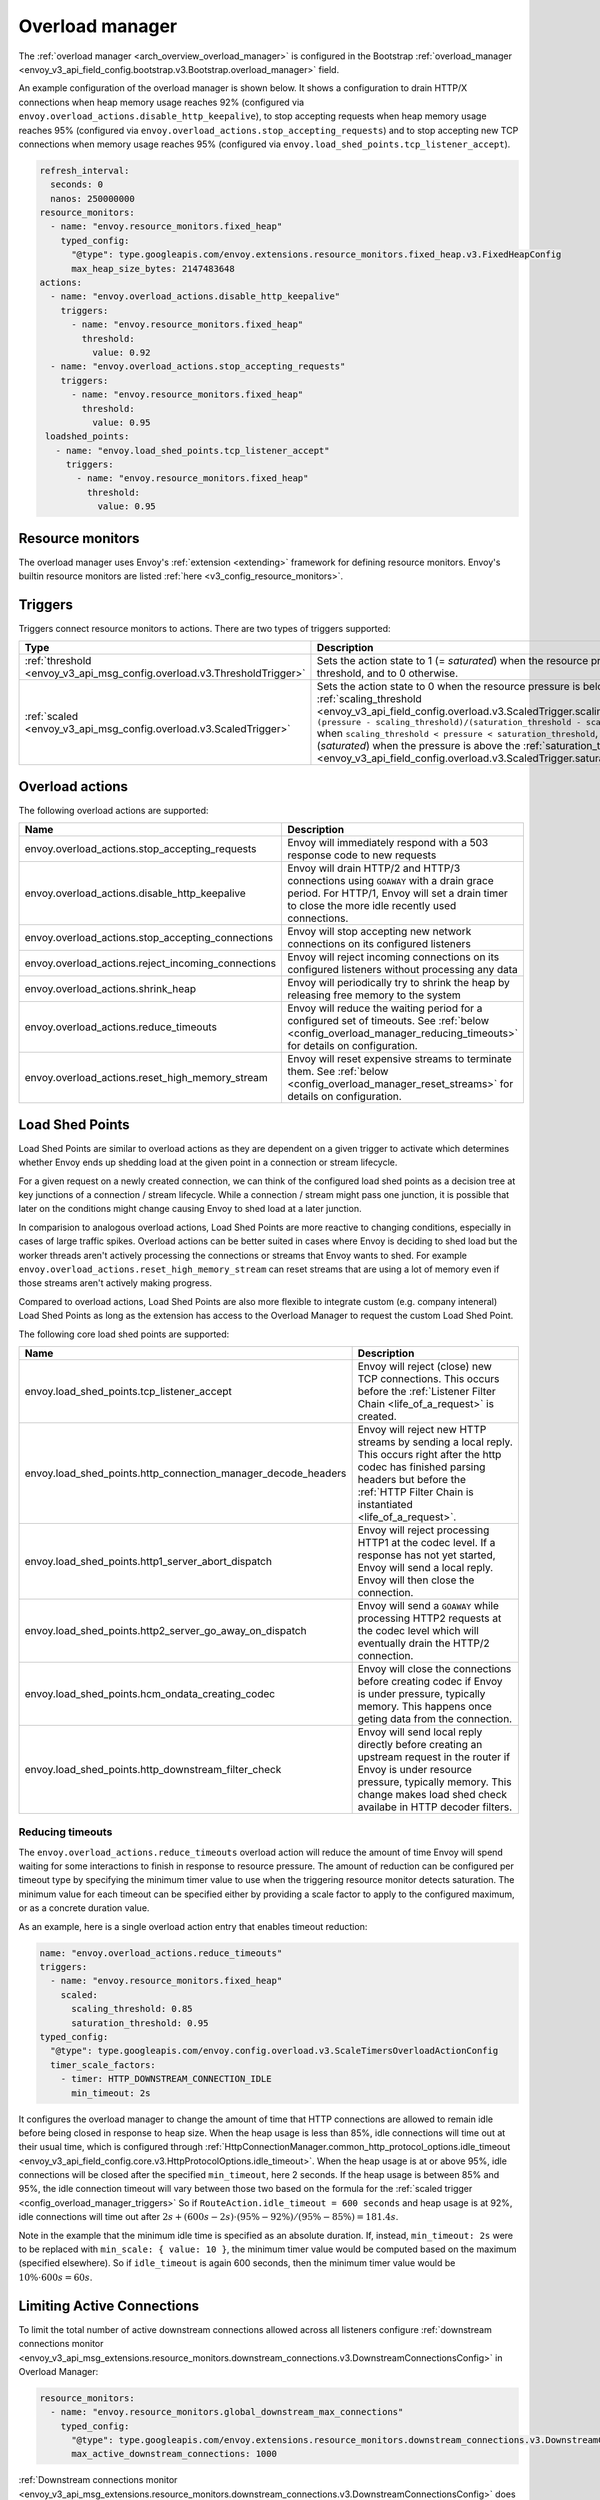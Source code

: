 .. _config_overload_manager:

Overload manager
================

The :ref:`overload manager <arch_overview_overload_manager>` is configured in the Bootstrap
:ref:`overload_manager <envoy_v3_api_field_config.bootstrap.v3.Bootstrap.overload_manager>`
field.

An example configuration of the overload manager is shown below. It shows a
configuration to drain HTTP/X connections when heap memory usage reaches 92%
(configured via ``envoy.overload_actions.disable_http_keepalive``), to stop
accepting requests when heap memory usage reaches 95% (configured via
``envoy.overload_actions.stop_accepting_requests``) and to stop accepting new
TCP connections when memory usage reaches 95% (configured via
``envoy.load_shed_points.tcp_listener_accept``).

.. code-block:: yaml

   refresh_interval:
     seconds: 0
     nanos: 250000000
   resource_monitors:
     - name: "envoy.resource_monitors.fixed_heap"
       typed_config:
         "@type": type.googleapis.com/envoy.extensions.resource_monitors.fixed_heap.v3.FixedHeapConfig
         max_heap_size_bytes: 2147483648
   actions:
     - name: "envoy.overload_actions.disable_http_keepalive"
       triggers:
         - name: "envoy.resource_monitors.fixed_heap"
           threshold:
             value: 0.92
     - name: "envoy.overload_actions.stop_accepting_requests"
       triggers:
         - name: "envoy.resource_monitors.fixed_heap"
           threshold:
             value: 0.95
    loadshed_points:
      - name: "envoy.load_shed_points.tcp_listener_accept"
        triggers:
          - name: "envoy.resource_monitors.fixed_heap"
            threshold:
              value: 0.95

Resource monitors
-----------------

The overload manager uses Envoy's :ref:`extension <extending>` framework for defining
resource monitors. Envoy's builtin resource monitors are listed
:ref:`here <v3_config_resource_monitors>`.

.. _config_overload_manager_triggers:

Triggers
--------

Triggers connect resource monitors to actions. There are two types of triggers supported:

.. list-table::
  :header-rows: 1
  :widths: 1, 2

  * - Type
    - Description
  * - :ref:`threshold <envoy_v3_api_msg_config.overload.v3.ThresholdTrigger>`
    - Sets the action state to 1 (= *saturated*) when the resource pressure is above a threshold, and to 0 otherwise.
  * - :ref:`scaled <envoy_v3_api_msg_config.overload.v3.ScaledTrigger>`
    - Sets the action state to 0 when the resource pressure is below the
      :ref:`scaling_threshold <envoy_v3_api_field_config.overload.v3.ScaledTrigger.scaling_threshold>`,
      ``(pressure - scaling_threshold)/(saturation_threshold - scaling_threshold)`` when
      ``scaling_threshold < pressure < saturation_threshold``, and to 1 (*saturated*) when the
      pressure is above the
      :ref:`saturation_threshold <envoy_v3_api_field_config.overload.v3.ScaledTrigger.saturation_threshold>`."

.. _config_overload_manager_overload_actions:

Overload actions
----------------

The following overload actions are supported:

.. list-table::
  :header-rows: 1
  :widths: 1, 2

  * - Name
    - Description

  * - envoy.overload_actions.stop_accepting_requests
    - Envoy will immediately respond with a 503 response code to new requests

  * - envoy.overload_actions.disable_http_keepalive
    - Envoy will drain HTTP/2 and HTTP/3 connections using ``GOAWAY`` with a
      drain grace period. For HTTP/1, Envoy will set a drain timer to close the
      more idle recently used connections.

  * - envoy.overload_actions.stop_accepting_connections
    - Envoy will stop accepting new network connections on its configured listeners

  * - envoy.overload_actions.reject_incoming_connections
    - Envoy will reject incoming connections on its configured listeners without processing any data

  * - envoy.overload_actions.shrink_heap
    - Envoy will periodically try to shrink the heap by releasing free memory to the system

  * - envoy.overload_actions.reduce_timeouts
    - Envoy will reduce the waiting period for a configured set of timeouts. See
      :ref:`below <config_overload_manager_reducing_timeouts>` for details on configuration.

  * - envoy.overload_actions.reset_high_memory_stream
    - Envoy will reset expensive streams to terminate them. See
      :ref:`below <config_overload_manager_reset_streams>` for details on configuration.


Load Shed Points
----------------

Load Shed Points are similar to overload actions as they are dependent on a
given trigger to activate which determines whether Envoy ends up shedding load at
the given point in a connection or stream lifecycle.

For a given request on a newly created connection, we can think of the
configured load shed points as a decision tree at key junctions of a connection
/ stream lifecycle. While a connection / stream might pass one junction, it
is possible that later on the conditions might change causing Envoy to shed load
at a later junction.

In comparision to analogous overload actions, Load Shed Points are more
reactive to changing conditions, especially in cases of large traffic spikes.
Overload actions can be better suited in cases where Envoy is deciding to shed load
but the worker threads aren't actively processing the connections or streams that
Envoy wants to shed. For example
``envoy.overload_actions.reset_high_memory_stream`` can reset streams that are
using a lot of memory even if those streams aren't actively making progress.

Compared to overload actions, Load Shed Points are also more flexible to
integrate custom (e.g. company inteneral) Load Shed Points as long as the extension
has access to the Overload Manager to request the custom Load Shed Point.

The following core load shed points are supported:

.. list-table::
  :header-rows: 1
  :widths: 1, 2

  * - Name
    - Description

  * - envoy.load_shed_points.tcp_listener_accept
    - Envoy will reject (close) new TCP connections. This occurs before the
      :ref:`Listener Filter Chain <life_of_a_request>` is created.

  * - envoy.load_shed_points.http_connection_manager_decode_headers
    - Envoy will reject new HTTP streams by sending a local reply. This occurs
      right after the http codec has finished parsing headers but before the
      :ref:`HTTP Filter Chain is instantiated <life_of_a_request>`.

  * - envoy.load_shed_points.http1_server_abort_dispatch
    - Envoy will reject processing HTTP1 at the codec level. If a response has
      not yet started, Envoy will send a local reply. Envoy will then close the
      connection.

  * - envoy.load_shed_points.http2_server_go_away_on_dispatch
    - Envoy will send a ``GOAWAY`` while processing HTTP2 requests at the codec
      level which will eventually drain the HTTP/2 connection.

  * - envoy.load_shed_points.hcm_ondata_creating_codec
    - Envoy will close the connections before creating codec if Envoy is under
      pressure, typically memory. This happens once geting data from the
      connection.

  * - envoy.load_shed_points.http_downstream_filter_check
    - Envoy will send local reply directly before creating an upstream request in
      the router if Envoy is under resource pressure, typically memory. This change
      makes load shed check availabe in HTTP decoder filters.

.. _config_overload_manager_reducing_timeouts:

Reducing timeouts
^^^^^^^^^^^^^^^^^

The ``envoy.overload_actions.reduce_timeouts`` overload action will reduce the amount of time Envoy
will spend waiting for some interactions to finish in response to resource pressure. The amount of
reduction can be configured per timeout type by specifying the minimum timer value to use when the
triggering resource monitor detects saturation. The minimum value for each timeout can be specified
either by providing a scale factor to apply to the configured maximum, or as a concrete duration
value.

As an example, here is a single overload action entry that enables timeout reduction:

.. code-block:: yaml

  name: "envoy.overload_actions.reduce_timeouts"
  triggers:
    - name: "envoy.resource_monitors.fixed_heap"
      scaled:
        scaling_threshold: 0.85
        saturation_threshold: 0.95
  typed_config:
    "@type": type.googleapis.com/envoy.config.overload.v3.ScaleTimersOverloadActionConfig
    timer_scale_factors:
      - timer: HTTP_DOWNSTREAM_CONNECTION_IDLE
        min_timeout: 2s

It configures the overload manager to change the amount of time that HTTP connections are allowed
to remain idle before being closed in response to heap size. When the heap usage is less than 85%,
idle connections will time out at their usual time, which is configured through
:ref:`HttpConnectionManager.common_http_protocol_options.idle_timeout <envoy_v3_api_field_config.core.v3.HttpProtocolOptions.idle_timeout>`.
When the heap usage is at or above 95%, idle connections will be closed after the specified
``min_timeout``, here 2 seconds. If the heap usage is between 85% and 95%, the idle connection timeout
will vary between those two based on the formula for the :ref:`scaled trigger <config_overload_manager_triggers>`
So if ``RouteAction.idle_timeout = 600 seconds`` and heap usage is at 92%, idle connections will time
out after :math:`2s + (600s - 2s) \cdot (95\% - 92\%) / (95\% - 85\%) = 181.4s`.

Note in the example that the minimum idle time is specified as an absolute duration. If, instead,
``min_timeout: 2s`` were to be replaced with ``min_scale: { value: 10 }``, the minimum timer value
would be computed based on the maximum (specified elsewhere). So if ``idle_timeout`` is
again 600 seconds, then the minimum timer value would be :math:`10\% \cdot 600s = 60s`.

.. _config_overload_manager_limiting_connections:

Limiting Active Connections
---------------------------

To limit the total number of active downstream connections allowed across all
listeners configure :ref:`downstream connections monitor <envoy_v3_api_msg_extensions.resource_monitors.downstream_connections.v3.DownstreamConnectionsConfig>` in Overload Manager:

.. code-block:: yaml

   resource_monitors:
     - name: "envoy.resource_monitors.global_downstream_max_connections"
       typed_config:
         "@type": type.googleapis.com/envoy.extensions.resource_monitors.downstream_connections.v3.DownstreamConnectionsConfig
         max_active_downstream_connections: 1000

:ref:`Downstream connections monitor <envoy_v3_api_msg_extensions.resource_monitors.downstream_connections.v3.DownstreamConnectionsConfig>` does not
support runtime updates for the configured value of :ref:`max_active_downstream_connections
<envoy_v3_api_field_extensions.resource_monitors.downstream_connections.v3.DownstreamConnectionsConfig.max_active_downstream_connections>`
One could also set this limit via specifying an integer through the runtime key
``overload.global_downstream_max_connections``, though this key is deprecated and will be removed in future.
The connection limit is recommended to be less than
half of the system's file descriptor limit, to account for upstream connections, files, and other
usage of file descriptors.

If the value is unspecified, there is no global limit on the number of active downstream connections
and Envoy will emit a warning indicating this at startup. To disable the warning without setting a
limit on the number of active downstream connections, the runtime value may be set to a very large
limit (~2e9).
Listeners can opt out of this global connection limit by setting
:ref:`Listener.ignore_global_conn_limit <envoy_v3_api_field_config.listener.v3.Listener.ignore_global_conn_limit>`
to true. Similarly, you can opt out the admin listener by setting
:ref:`Admin.ignore_global_conn_limit <envoy_v3_api_field_config.bootstrap.v3.Admin.ignore_global_conn_limit>`.
You may want to opt out a listener to be able to probe Envoy or collect stats while it is otherwise at its
connection limit. Note that connections to listeners that opt out are still tracked and count towards the
global limit.

If it is desired to only limit the number of downstream connections for a particular listener,
per-listener limits can be set via the :ref:`listener configuration <config_listeners>`.

One may simultaneously specify both per-listener and global downstream connection limits and the
conditions will be enforced independently. For instance, if it is known that a particular listener
should have a smaller number of open connections than others, one may specify a smaller connection
limit for that specific listener and allow the global limit to enforce resource utilization among
all listeners.

An example configuration can be found in the :ref:`edge best practices document <best_practices_edge>`.

.. _config_overload_manager_reset_streams:

Reset Streams
^^^^^^^^^^^^^

.. warning::
   Resetting streams via an overload action currently only works with HTTP2.

The ``envoy.overload_actions.reset_high_memory_stream`` overload action will reset
expensive streams. This requires :ref:`minimum_account_to_track_power_of_two
<envoy_v3_api_field_config.overload.v3.BufferFactoryConfig.minimum_account_to_track_power_of_two>` to be
configured via :ref:`buffer_factory_config
<envoy_v3_api_field_config.overload.v3.OverloadManager.buffer_factory_config>`.
To understand the memory class scheme in detail see :ref:`minimum_account_to_track_power_of_two
<envoy_v3_api_field_config.overload.v3.BufferFactoryConfig.minimum_account_to_track_power_of_two>`

As an example, here is a partial Overload Manager configuration with minimum
threshold for tracking and a single overload action entry that resets streams:

.. code-block:: yaml

  buffer_factory_config:
    minimum_account_to_track_power_of_two: 20
  actions:
    name: "envoy.overload_actions.reset_high_memory_stream"
    triggers:
      - name: "envoy.resource_monitors.fixed_heap"
        scaled:
          scaling_threshold: 0.85
          saturation_threshold: 0.95
  ...

We will only track streams using >=
:math:`2^{minimum\_account\_to\_track\_power\_of\_two}` worth of allocated memory in
buffers. In this case, by setting the :ref:`minimum_account_to_track_power_of_two
<envoy_v3_api_field_config.overload.v3.BufferFactoryConfig.minimum_account_to_track_power_of_two>`
to 20 we will track streams using >= 1MiB since :math:`2^{20}` is 1MiB. Streams
using >= 1MiB will be classified into 8 power of two sized buckets. Currently,
the number of buckets is hardcoded to 8.  For this example, the buckets are as
follows:

.. list-table::
  :header-rows: 1
  :widths: 1, 2

  * - Bucket index
    - Contains streams using
  * - 0
    - [1MiB,2MiB)
  * - 1
    - [2MiB,4MiB)
  * - 2
    - [4MiB,8MiB)
  * - 3
    - [8MiB,16MiB)
  * - 4
    - [16MiB,32MiB)
  * - 5
    - [32MiB,64MiB)
  * - 6
    - [64MiB,128MiB)
  * - 7
    - >= 128MiB

The above configuration also configures the overload manager to reset our tracked
streams based on heap usage as a trigger. When the heap usage is less than 85%,
no streams will be reset.  When heap usage is at or above 85%, we start to
reset buckets according to the strategy described below. When the heap
usage is at 95% all streams using >= 1MiB memory are eligible for reset.
This overload action will reset up to 50 streams (this is a hardcoded limit)
per worker everytime the action is invoked. This is both to reduce the amount
of streams that end up getting reset and to prevent the worker thread from
locking up and triggering the Watchdog system.

Given that there are only 8 buckets, we partition the space with a gradation of
:math:`gradation = (saturation\_threshold - scaling\_threshold)/8`. Hence at 85%
heap usage we reset streams in the last bucket e.g. those using ``>= 128MiB``. At
:math:`85\% + 1 * gradation` heap usage we reset streams in the last two buckets
e.g. those using ``>= 64MiB``, prioritizing the streams in the last bucket since
there's a hard limit on the number of streams we can reset per invokation.
At :math:`85\% + 2 * gradation` heap usage we reset streams in the last three
buckets e.g. those using ``>= 32MiB``. And so forth as the heap usage is higher.

It's expected that the first few gradations shouldn't trigger anything, unless
there's something seriously wrong e.g. in this example streams using ``>=
128MiB`` in buffers.


Statistics
----------

Each configured resource monitor has a statistics tree rooted at ``overload.<name>.``
with the following statistics:

.. csv-table::
  :header: Name, Type, Description
  :widths: 1, 1, 2

  pressure, Gauge, Resource pressure as a percent
  failed_updates, Counter, Total failed attempts to update the resource pressure
  skipped_updates, Counter, Total skipped attempts to update the resource pressure due to a pending update
  refresh_interval_delay, Histogram, Latencies for the delay between overload manager resource refresh loops

Each configured overload action has a statistics tree rooted at *overload.<name>.*
with the following statistics:

.. csv-table::
  :header: Name, Type, Description
  :widths: 1, 1, 2

  active, Gauge, "Active state of the action (0=scaling, 1=saturated)"
  scale_percent, Gauge, "Scaled value of the action as a percent (0-99=scaling, 100=saturated)"

Each configured Load Shed Point has a statistics tree rooted at *overload.<name>.*
with the following statistics:

.. csv-table::
  :header: Name, Type, Description
  :widths: 1, 1, 2

  scale_percent, Gauge, "Scaled value of the action as a percent (0-99=scaling, 100=saturated)"
  shed_load_count, Counter, "Total count the load is sheded"


